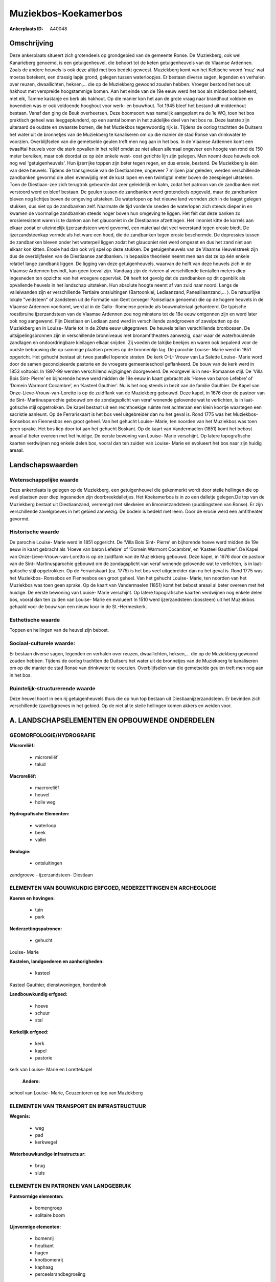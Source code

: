 Muziekbos-Koekamerbos
=====================

:Ankerplaats ID: A40048




Omschrijving
------------

Deze ankerplaats situeert zich grotendeels op grondgebied van de
gemeente Ronse. De Muziekberg, ook wel Kanarieberg genoemd, is een
getuigenheuvel, die behoort tot de keten getuigenheuvels van de Vlaamse
Ardennen. Zoals de andere heuvels is ook deze altijd met bos bedekt
geweest. Muziekberg komt van het Keltische woord 'muz' wat moeras
betekent, een drassig lapje grond, gelegen tussen waterloopjes. Er
bestaan diverse sagen, legenden en verhalen over reuzen, dwaallichten,
heksen,… die op de Muziekberg gewoond zouden hebben. Vroeger bestond het
bos uit hakhout met verspreide hoogstammige bomen. Aan het einde van de
19e eeuw werd het bos als middenbos beheerd, met eik, Tamme kastanje en
berk als hakhout. Op die manier kon het aan de grote vraag naar
brandhout voldoen en bovendien was er ook voldoende hooghout voor werk-
en bouwhout. Tot 1945 bleef het bestand uit middenhout bestaan. Vanaf
dan ging de Beuk overheersen. Deze boomsoort was namelijk aangeplant na
de 1e WO, toen het bos praktisch geheel was leeggeplunderd, op een
aantal bomen in het zuidelijke deel van het bos na. Deze laatste zijn
uiteraard de oudste en zwaarste bomen, die het Muziekbos tegenwoordig
rijk is. Tijdens de oorlog trachtten de Duitsers het water uit de
bronnetjes van de Muziekberg te kanaliseren om op die manier de stad
Ronse van drinkwater te voorzien. Overblijfselen van die gemetselde
geulen treft men nog aan in het bos. In de Vlaamse Ardennen komt een
twaalftal heuvels voor die sterk opvallen in het reliëf omdat ze niet
alleen allemaal ongeveer een hoogte van rond de 150 meter bereiken, maar
ook doordat ze op één enkele west- oost gerichte lijn zijn gelegen. Men
noemt deze heuvels ook nog wel 'getuigenheuvels'. Hun ijzerrijke toppen
zijn beter tegen regen, en dus erosie, bestand. De Muziekberg is één van
deze heuvels. Tijdens de transgressie van de Diestiaanzee, ongeveer 7
miljoen jaar geleden, werden verschillende zandbanken gevormd die allen
evenwijdig met de kust lopen en een twintigtal meter boven de zeespiegel
uitsteken. Toen de Diestiaan-zee zich terugtrok gebeurde dat zeer
geleidelijk en kalm, zodat het patroon van de zandbanken niet verstoord
werd en bleef bestaan. De geulen tussen de zandbanken werd grotendeels
opgevuld, maar de zandbanken bleven nog lichtjes boven de omgeving
uitsteken. De waterlopen op het nieuwe land vormden zich in de laagst
gelegen stukken, dus niet op de zandbanken zelf. Naarmate de tijd
vorderde sneden de waterlopen zich steeds dieper in en kwamen de
voormalige zandbanken steeds hoger boven hun omgeving te liggen. Het
feit dat deze banken zo erosieresistent waren is te danken aan het
glauconiet in de Diestiaanse afzettingen. Het limoniet kitte de korrels
aan elkaar zodat er uiteindelijk ijzerzandsteen werd gevormd, een
materiaal dat veel weerstand tegen erosie biedt. De ijzerzandsteenkap
vormde als het ware een hoed, die de zandbanken tegen erosie beschermde.
De depressies tussen de zandbanken bleven onder het waterpeil liggen
zodat het glauconiet niet werd omgezet en dus het zand niet aan elkaar
kon kitten. Erosie had dan ook vrij spel op deze stukken. De
getuigenheuvels van de Vlaamse Heuvelstreek zijn dus de overblijfselen
van de Diestiaanse zandbanken. In bepaalde theorieën neemt men aan dat
ze op één enkele relatief lange zandbank liggen. De ligging van deze
getuigenheuvels, waarvan de helft van deze heuvels zich in de Vlaamse
Ardennen bevindt, kan geen toeval zijn. Vandaag zijn de rivieren al
verschillende tientallen meters diep ingesneden ten opzichte van het
vroegere oppervlak. Dit heeft tot gevolg dat de zandbanken op dit
ogenblik als opvallende heuvels in het landschap uitsteken. Hun absolute
hoogte neemt af van zuid naar noord. Langs de valleiwanden zijn er
verschillende Tertiaire ontsluitingen (Bartoonklei, Lediaanzand,
Panesiliaanzand,… ). De natuurlijke lokale "veldsteen" of zandsteen uit
de Formatie van Gent (vroeger Paniseliaan genoemd) die op de hogere
heuvels in de Vlaamse Ardennen voorkomt, werd al in de Gallo- Romeinse
periode als bouwmateriaal gehanteerd. De typische roestbruine
ijzerzandsteen van de Vlaamse Ardennen zou nog minstens tot de 18e eeuw
ontgonnen zijn en werd later ook nog aangewend. Fijn Diestiaan en
Lediaan zand werd in verschillende zandgroeven of zavelputten op de
Muziekberg en in Louise- Marie tot in de 20ste eeuw uitgegraven. De
heuvels tellen verschillende bronbossen. De uitsijpelingsbronnen zijn in
verschillende bronniveaus met bronamfitheaters aanwezig, daar waar de
waterhoudende zandlagen en ondoordringbare kleilagen elkaar snijden. Zij
voeden de talrijke beekjes en waren ook bepalend voor de oudste
bebouwing die op sommige plaatsen precies op de bronnenlijn lag. De
parochie Louise- Marie werd in 1851 opgericht. Het gehucht bestaat uit
twee parallel lopende straten. De kerk O-L- Vrouw van La Salette Louise-
Marie word door de samen geconcipieerde pastorie en de vroegere
gemeenteschool geflankeerd. De bouw van de kerk werd in 1853 voltooid.
In 1897-99 werden verschillend wijzigingen doorgevoerd. De voorgevel is
in neo- Romaanse stijl. De ‘Villa Bois Sint- Pierre’ en bijhorende hoeve
werd midden de 19e eeuw in kaart gebracht als ‘Hoeve van baron Lefebre’
of ‘Domein Warmont Cocambre’, en ‘Kasteel Gauthier’. Nu is het nog
steeds in bezit van de familie Gauthier. De Kapel van
Onze-Lieve-Vrouw-van-Loretto is op de zuidflank van de Muziekberg
gebouwd. Deze kapel, in 1676 door de pastoor van de Sint-
Martinusparochie gebouwd om de zondagsplicht van veraf wonende gelovende
wat te verlichten, is in laat-gotische stijl opgetrokken. De kapel
bestaat uit een rechthoekige ruimte met achteraan een klein koortje
waartegen een sacristie aanleunt. Op de Ferrariskaart is het bos veel
uitgebreider dan nu het geval is. Rond 1775 was het Muziekbos- Ronsebos
en Fiennesbos een groot geheel. Van het gehucht Louise- Marie, ten
noorden van het Muziekbos was toen geen sprake. Het bos liep door tot
aan het gehucht Boskant. Op de kaart van Vandermaelen (1851) komt het
bebost areaal al beter overeen met het huidige. De eerste bewoning van
Louise- Marie verschijnt. Op latere topografische kaarten verdwijnen nog
enkele delen bos, vooral dan ten zuiden van Louise- Marie en evolueert
het bos naar zijn huidig areaal.



Landschapswaarden
-----------------


Wetenschappelijke waarde
~~~~~~~~~~~~~~~~~~~~~~~~

Deze ankerplaats is gelegen op de Muziekberg, een getuigenheuvel die
gekenmerkt wordt door steile hellingen die op veel plaatsen zeer diep
ingesneden zijn doorbreekdalletjes. Het Koekamerbos is in zo een
dalletje gelegen.De top van de Muziekberg bestaat uit Diestiaanzand,
vermengd met silexkeien en limonietzandsteen (puddingsteen van Ronse).
Er zijn verschillende zavelgroeves in het gebied aanwezig. De bodem is
bedekt met leem. Door de erosie werd een amfitheater gevormd.

Historische waarde
~~~~~~~~~~~~~~~~~~


De parochie Louise- Marie werd in 1851 opgericht. De ‘Villa Bois
Sint- Pierre’ en bijhorende hoeve werd midden de 19e eeuw in kaart
gebracht als ‘Hoeve van baron Lefebre’ of ‘Domein Warmont Cocambre’, en
‘Kasteel Gauthier’. De Kapel van Onze-Lieve-Vrouw-van-Loretto is op de
zuidflank van de Muziekberg gebouwd. Deze kapel, in 1676 door de pastoor
van de Sint- Martinusparochie gebouwd om de zondagsplicht van veraf
wonende gelovende wat te verlichten, is in laat-gotische stijl
opgetrokken. Op de Ferrariskaart (ca. 1775) is het bos veel uitgebreider
dan nu het geval is. Rond 1775 was het Muziekbos- Ronsebos en Fiennesbos
een groot geheel. Van het gehucht Louise- Marie, ten noorden van het
Muziekbos was toen geen sprake. Op de kaart van Vandermaelen (1851) komt
het bebost areaal al beter overeen met het huidige. De eerste bewoning
van Louise- Marie verschijnt. Op latere topografische kaarten verdwijnen
nog enkele delen bos, vooral dan ten zuiden van Louise- Marie en
evolueert In 1510 werd ijzerzandsteen (bossteen) uit het Muziekbos
gehaald voor de bouw van een nieuw koor in de St.-Hermeskerk.

Esthetische waarde
~~~~~~~~~~~~~~~~~~

Toppen en hellingen van de heuvel zijn bebost.


Sociaal-culturele waarde:
~~~~~~~~~~~~~~~~~~~~~~~~


Er bestaan diverse sagen, legenden en
verhalen over reuzen, dwaallichten, heksen,… die op de Muziekberg
gewoond zouden hebben. Tijdens de oorlog trachtten de Duitsers het water
uit de bronnetjes van de Muziekberg te kanaliseren om op die manier de
stad Ronse van drinkwater te voorzien. Overblijfselen van die gemetselde
geulen treft men nog aan in het bos.

Ruimtelijk-structurerende waarde
~~~~~~~~~~~~~~~~~~~~~~~~~~~~~~~~~

Deze heuvel hoort in een rij getuigenheuvels thuis die op hun top
bestaan uit Diestiaanijzerzandsteen. Er bevinden zich verschillende
(zavel)groeves in het gebied. Op de niet al te steile hellingen komen
akkers en weiden voor.



A. LANDSCHAPSELEMENTEN EN OPBOUWENDE ONDERDELEN
-----------------------------------------------



GEOMORFOLOGIE/HYDROGRAFIE
~~~~~~~~~~~~~~~~~~~~~~~~

**Microreliëf:**

 * microreliëf
 * talud


**Macroreliëf:**

 * macroreliëf
 * heuvel
 * holle weg

**Hydrografische Elementen:**

 * waterloop
 * beek
 * vallei


**Geologie:**

 * ontsluitingen


zandgroeve - ijzerzandsteen- Diestiaan

ELEMENTEN VAN BOUWKUNDIG ERFGOED, NEDERZETTINGEN EN ARCHEOLOGIE
~~~~~~~~~~~~~~~~~~~~~~~~~~~~~~~~~~~~~~~~~~~~~~~~~~~~~~~~~~~~~~~

**Koeren en hovingen:**

 * tuin
 * park


**Nederzettingspatronen:**

 * gehucht

Louise- Marie

**Kastelen, landgoederen en aanhorigheden:**

 * kasteel


Kasteel Gauthier, dienstwoningen, hondenhok

**Landbouwkundig erfgoed:**

 * hoeve
 * schuur
 * stal


**Kerkelijk erfgoed:**

 * kerk
 * kapel
 * pastorie


kerk van Louise- Marie en Lorettekapel

 **Andere:**
school van Louise- Marie, Geuzentoren op top van Muziekberg

ELEMENTEN VAN TRANSPORT EN INFRASTRUCTUUR
~~~~~~~~~~~~~~~~~~~~~~~~~~~~~~~~~~~~~~~~~

**Wegenis:**

 * weg
 * pad
 * kerkwegel


**Waterbouwkundige infrastructuur:**

 * brug
 * sluis



ELEMENTEN EN PATRONEN VAN LANDGEBRUIK
~~~~~~~~~~~~~~~~~~~~~~~~~~~~~~~~~~~~~

**Puntvormige elementen:**

 * bomengroep
 * solitaire boom


**Lijnvormige elementen:**

 * bomenrij
 * houtkant
 * hagen
 * knotbomenrij
 * kaphaag
 * perceelsrandbegroeiing

**Kunstmatige waters:**

 * poel


**Topografie:**

 * onregelmatig


**Bos:**

 * naald
 * loof
 * hooghout
 * struweel
